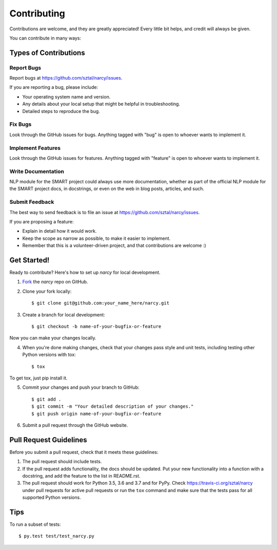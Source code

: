 ============
Contributing
============

Contributions are welcome, and they are greatly appreciated! Every
little bit helps, and credit will always be given.

You can contribute in many ways:

Types of Contributions
----------------------

Report Bugs
~~~~~~~~~~~

Report bugs at https://github.com/sztal/narcy/issues.

If you are reporting a bug, please include:

* Your operating system name and version.
* Any details about your local setup that might be helpful in troubleshooting.
* Detailed steps to reproduce the bug.

Fix Bugs
~~~~~~~~

Look through the GitHub issues for bugs. Anything tagged with "bug"
is open to whoever wants to implement it.

Implement Features
~~~~~~~~~~~~~~~~~~

Look through the GitHub issues for features. Anything tagged with "feature"
is open to whoever wants to implement it.

Write Documentation
~~~~~~~~~~~~~~~~~~~

NLP module for the SMART project could always use more documentation, whether as part of the
official NLP module for the SMART project docs, in docstrings, or even on the web in blog posts,
articles, and such.

Submit Feedback
~~~~~~~~~~~~~~~

The best way to send feedback is to file an issue at https://github.com/sztal/narcy/issues.

If you are proposing a feature:

* Explain in detail how it would work.
* Keep the scope as narrow as possible, to make it easier to implement.
* Remember that this is a volunteer-driven project, and that contributions
  are welcome :)

Get Started!
------------

Ready to contribute? Here's how to set up `narcy` for
local development.

1. Fork_ the `narcy` repo on GitHub.
2. Clone your fork locally::

    $ git clone git@github.com:your_name_here/narcy.git

3. Create a branch for local development::

    $ git checkout -b name-of-your-bugfix-or-feature

Now you can make your changes locally.

4. When you're done making changes, check that your changes pass style and unit
   tests, including testing other Python versions with tox::

    $ tox

To get tox, just pip install it.

5. Commit your changes and push your branch to GitHub::

    $ git add .
    $ git commit -m "Your detailed description of your changes."
    $ git push origin name-of-your-bugfix-or-feature

6. Submit a pull request through the GitHub website.

.. _Fork: https://github.com/sztal/narcy/fork

Pull Request Guidelines
-----------------------

Before you submit a pull request, check that it meets these guidelines:

1. The pull request should include tests.
2. If the pull request adds functionality, the docs should be updated. Put
   your new functionality into a function with a docstring, and add the
   feature to the list in README.rst.
3. The pull request should work for Python 3.5, 3.6 and 3.7 and for PyPy.
   Check https://travis-ci.org/sztal/narcy
   under pull requests for active pull requests or run the ``tox`` command and
   make sure that the tests pass for all supported Python versions.


Tips
----

To run a subset of tests::

	 $ py.test test/test_narcy.py

